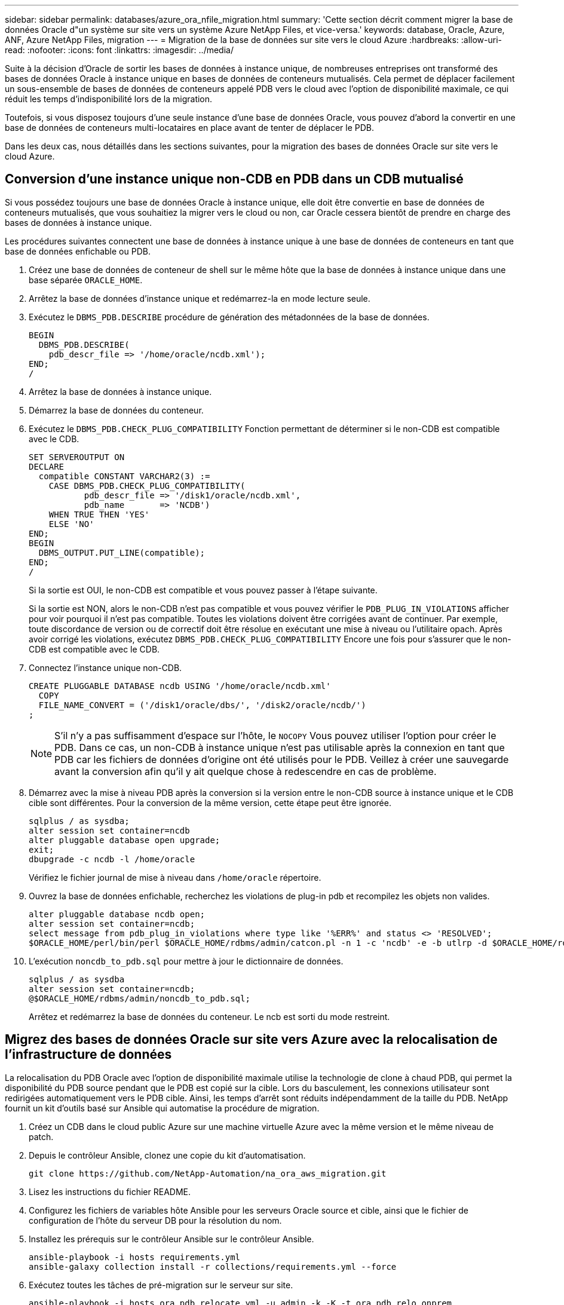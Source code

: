 ---
sidebar: sidebar 
permalink: databases/azure_ora_nfile_migration.html 
summary: 'Cette section décrit comment migrer la base de données Oracle d"un système sur site vers un système Azure NetApp Files, et vice-versa.' 
keywords: database, Oracle, Azure, ANF, Azure NetApp Files, migration 
---
= Migration de la base de données sur site vers le cloud Azure
:hardbreaks:
:allow-uri-read: 
:nofooter: 
:icons: font
:linkattrs: 
:imagesdir: ../media/


[role="lead"]
Suite à la décision d'Oracle de sortir les bases de données à instance unique, de nombreuses entreprises ont transformé des bases de données Oracle à instance unique en bases de données de conteneurs mutualisés. Cela permet de déplacer facilement un sous-ensemble de bases de données de conteneurs appelé PDB vers le cloud avec l'option de disponibilité maximale, ce qui réduit les temps d'indisponibilité lors de la migration.

Toutefois, si vous disposez toujours d'une seule instance d'une base de données Oracle, vous pouvez d'abord la convertir en une base de données de conteneurs multi-locataires en place avant de tenter de déplacer le PDB.

Dans les deux cas, nous détaillés dans les sections suivantes, pour la migration des bases de données Oracle sur site vers le cloud Azure.



== Conversion d'une instance unique non-CDB en PDB dans un CDB mutualisé

Si vous possédez toujours une base de données Oracle à instance unique, elle doit être convertie en base de données de conteneurs mutualisés, que vous souhaitiez la migrer vers le cloud ou non, car Oracle cessera bientôt de prendre en charge des bases de données à instance unique.

Les procédures suivantes connectent une base de données à instance unique à une base de données de conteneurs en tant que base de données enfichable ou PDB.

. Créez une base de données de conteneur de shell sur le même hôte que la base de données à instance unique dans une base séparée `ORACLE_HOME`.
. Arrêtez la base de données d'instance unique et redémarrez-la en mode lecture seule.
. Exécutez le `DBMS_PDB.DESCRIBE` procédure de génération des métadonnées de la base de données.
+
[source, cli]
----
BEGIN
  DBMS_PDB.DESCRIBE(
    pdb_descr_file => '/home/oracle/ncdb.xml');
END;
/
----
. Arrêtez la base de données à instance unique.
. Démarrez la base de données du conteneur.
. Exécutez le `DBMS_PDB.CHECK_PLUG_COMPATIBILITY` Fonction permettant de déterminer si le non-CDB est compatible avec le CDB.
+
[source, cli]
----
SET SERVEROUTPUT ON
DECLARE
  compatible CONSTANT VARCHAR2(3) :=
    CASE DBMS_PDB.CHECK_PLUG_COMPATIBILITY(
           pdb_descr_file => '/disk1/oracle/ncdb.xml',
           pdb_name       => 'NCDB')
    WHEN TRUE THEN 'YES'
    ELSE 'NO'
END;
BEGIN
  DBMS_OUTPUT.PUT_LINE(compatible);
END;
/
----
+
Si la sortie est OUI, le non-CDB est compatible et vous pouvez passer à l'étape suivante.

+
Si la sortie est NON, alors le non-CDB n'est pas compatible et vous pouvez vérifier le `PDB_PLUG_IN_VIOLATIONS` afficher pour voir pourquoi il n'est pas compatible. Toutes les violations doivent être corrigées avant de continuer. Par exemple, toute discordance de version ou de correctif doit être résolue en exécutant une mise à niveau ou l'utilitaire opach. Après avoir corrigé les violations, exécutez `DBMS_PDB.CHECK_PLUG_COMPATIBILITY` Encore une fois pour s'assurer que le non-CDB est compatible avec le CDB.

. Connectez l'instance unique non-CDB.
+
[source, cli]
----
CREATE PLUGGABLE DATABASE ncdb USING '/home/oracle/ncdb.xml'
  COPY
  FILE_NAME_CONVERT = ('/disk1/oracle/dbs/', '/disk2/oracle/ncdb/')
;
----
+

NOTE: S'il n'y a pas suffisamment d'espace sur l'hôte, le `NOCOPY` Vous pouvez utiliser l'option pour créer le PDB. Dans ce cas, un non-CDB à instance unique n'est pas utilisable après la connexion en tant que PDB car les fichiers de données d'origine ont été utilisés pour le PDB. Veillez à créer une sauvegarde avant la conversion afin qu'il y ait quelque chose à redescendre en cas de problème.

. Démarrez avec la mise à niveau PDB après la conversion si la version entre le non-CDB source à instance unique et le CDB cible sont différentes. Pour la conversion de la même version, cette étape peut être ignorée.
+
[source, cli]
----
sqlplus / as sysdba;
alter session set container=ncdb
alter pluggable database open upgrade;
exit;
dbupgrade -c ncdb -l /home/oracle
----
+
Vérifiez le fichier journal de mise à niveau dans `/home/oracle` répertoire.

. Ouvrez la base de données enfichable, recherchez les violations de plug-in pdb et recompilez les objets non valides.
+
[source, cli]
----
alter pluggable database ncdb open;
alter session set container=ncdb;
select message from pdb_plug_in_violations where type like '%ERR%' and status <> 'RESOLVED';
$ORACLE_HOME/perl/bin/perl $ORACLE_HOME/rdbms/admin/catcon.pl -n 1 -c 'ncdb' -e -b utlrp -d $ORACLE_HOME/rdbms/admin utlrp.sql
----
. L'exécution `noncdb_to_pdb.sql` pour mettre à jour le dictionnaire de données.
+
[source, cli]
----
sqlplus / as sysdba
alter session set container=ncdb;
@$ORACLE_HOME/rdbms/admin/noncdb_to_pdb.sql;
----
+
Arrêtez et redémarrez la base de données du conteneur. Le ncb est sorti du mode restreint.





== Migrez des bases de données Oracle sur site vers Azure avec la relocalisation de l'infrastructure de données

La relocalisation du PDB Oracle avec l'option de disponibilité maximale utilise la technologie de clone à chaud PDB, qui permet la disponibilité du PDB source pendant que le PDB est copié sur la cible. Lors du basculement, les connexions utilisateur sont redirigées automatiquement vers le PDB cible. Ainsi, les temps d'arrêt sont réduits indépendamment de la taille du PDB. NetApp fournit un kit d'outils basé sur Ansible qui automatise la procédure de migration.

. Créez un CDB dans le cloud public Azure sur une machine virtuelle Azure avec la même version et le même niveau de patch.
. Depuis le contrôleur Ansible, clonez une copie du kit d'automatisation.
+
[source, cli]
----
git clone https://github.com/NetApp-Automation/na_ora_aws_migration.git
----
. Lisez les instructions du fichier README.
. Configurez les fichiers de variables hôte Ansible pour les serveurs Oracle source et cible, ainsi que le fichier de configuration de l'hôte du serveur DB pour la résolution du nom.
. Installez les prérequis sur le contrôleur Ansible sur le contrôleur Ansible.
+
[source, cli]
----
ansible-playbook -i hosts requirements.yml
ansible-galaxy collection install -r collections/requirements.yml --force
----
. Exécutez toutes les tâches de pré-migration sur le serveur sur site.
+
[source, cli]
----
ansible-playbook -i hosts ora_pdb_relocate.yml -u admin -k -K -t ora_pdb_relo_onprem
----
+

NOTE: L'utilisateur admin est l'utilisateur de gestion sur l'hôte serveur Oracle sur site avec des privilèges sudo. L'utilisateur admin est authentifié par un mot de passe.

. Exécutez la relocalisation de l'APB Oracle depuis les sites vers l'hôte Oracle Azure cible.
+
[source, cli]
----
ansible-playbook -i hosts ora_pdb_relocate.yml -u azureuser --private-key db1.pem -t ora_pdb_relo_primary
----
+

NOTE: Le contrôleur Ansible peut être situé sur site ou dans le cloud Azure. Le contrôleur doit disposer d'une connectivité avec l'hôte du serveur Oracle sur site et l'hôte VM Azure Oracle. Le port de base de données Oracle (tel que 1521) est ouvert entre l'hôte du serveur Oracle sur site et l'hôte VM Azure Oracle.





== Options supplémentaires de migration de base de données Oracle

Pour plus d'informations sur les options de migration, reportez-vous à la documentation Microsoft : link:https://learn.microsoft.com/en-us/azure/architecture/example-scenario/oracle-migrate/oracle-migration-overview["Processus de décision de migration de bases de données Oracle"^].
